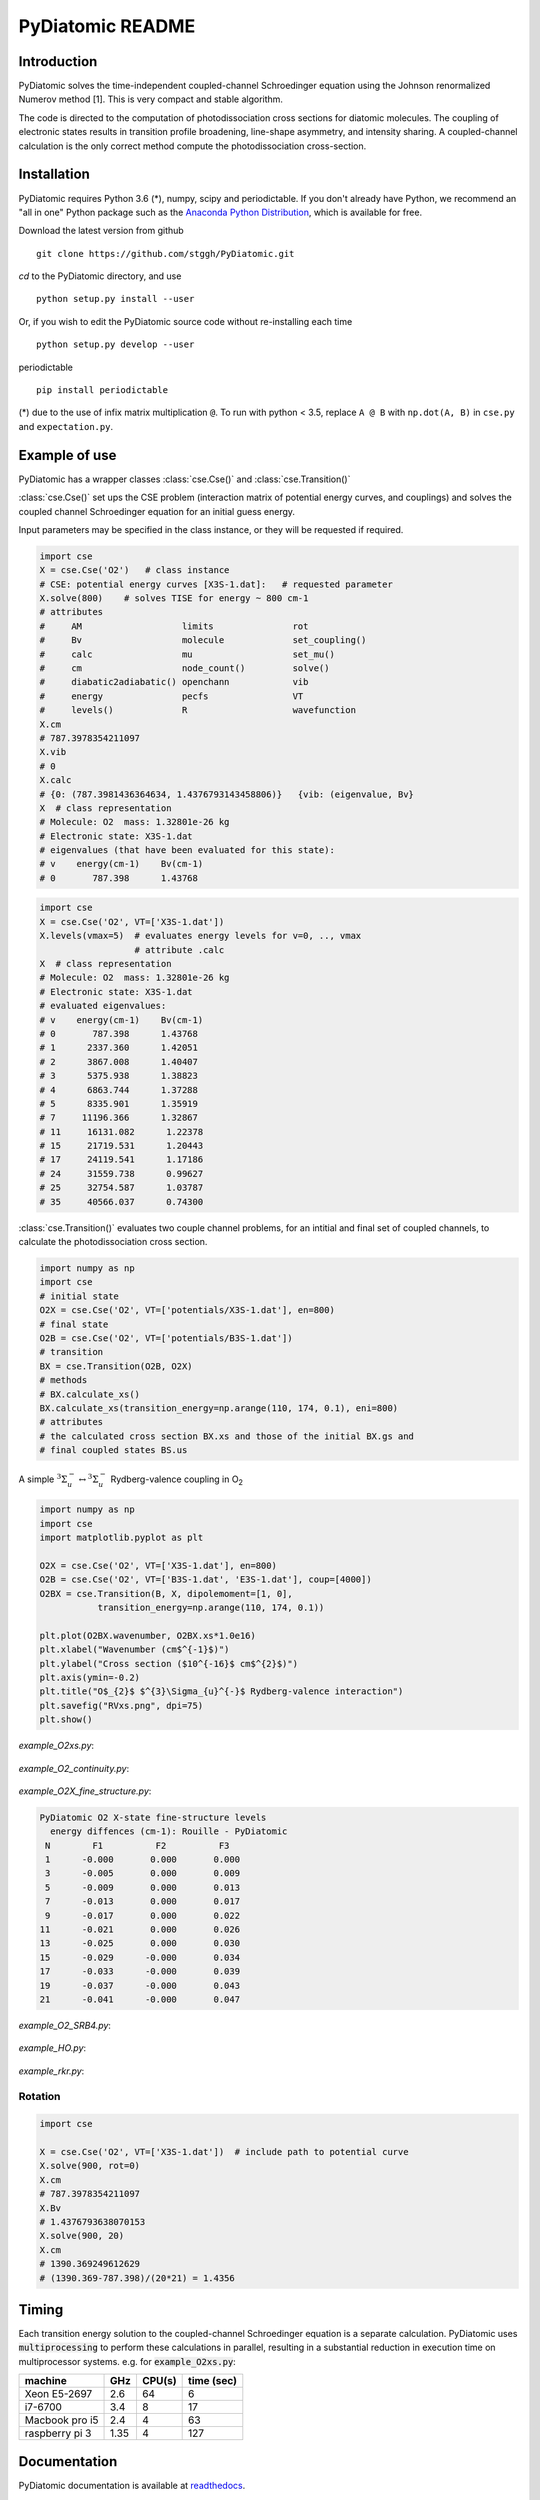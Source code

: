PyDiatomic README
=================

.. image:: https://travis-ci.com/stggh/PyDiatomic.svg?branch=master
    :target: https://travis-ci.com/stggh/PyDiatomic


Introduction
------------

PyDiatomic solves the time-independent coupled-channel Schroedinger equation
using the Johnson renormalized Numerov method [1]. This is very compact and stable algorithm.

The code is directed to the computation of photodissociation cross sections for diatomic molecules. The coupling of electronic states results in transition profile broadening, line-shape asymmetry, and intensity sharing. A coupled-channel calculation is the only correct method compute the photodissociation cross-section.



Installation
------------

PyDiatomic requires Python 3.6 (*), numpy, scipy and periodictable. If you don't already have Python, we recommend an "all in one" Python package such as the `Anaconda Python Distribution <https://www.continuum.io/downloads>`_, which is available for free.

Download the latest version from github ::

    git clone https://github.com/stggh/PyDiatomic.git

`cd`  to the PyDiatomic directory, and use ::

    python setup.py install --user

Or, if you wish to edit the PyDiatomic source code without re-installing each time ::

    python setup.py develop --user


periodictable ::

    pip install periodictable



(*) due to the use of infix matrix multiplication ``@``. To run with python < 3.5, replace ``A @ B`` with ``np.dot(A, B)`` in ``cse.py`` and ``expectation.py``.


Example of use
--------------

PyDiatomic has a wrapper classes :class:`cse.Cse()` and
:class:`cse.Transition()` 

:class:`cse.Cse()`  set ups the CSE problem 
(interaction matrix of potential energy curves, and couplings) and solves 
the coupled channel Schroedinger equation for an initial guess energy.

Input parameters may be specified in the class instance, or they will be 
requested if required.

.. code-block:: python

   import cse
   X = cse.Cse('O2')   # class instance
   # CSE: potential energy curves [X3S-1.dat]:   # requested parameter
   X.solve(800)    # solves TISE for energy ~ 800 cm-1
   # attributes
   #     AM                   limits               rot                  
   #     Bv                   molecule             set_coupling()       
   #     calc                 mu                   set_mu()             
   #     cm                   node_count()         solve()              
   #     diabatic2adiabatic() openchann            vib                  
   #     energy               pecfs                VT                   
   #     levels()             R                    wavefunction         
   X.cm
   # 787.3978354211097
   X.vib
   # 0
   X.calc
   # {0: (787.3981436364634, 1.4376793143458806)}   {vib: (eigenvalue, Bv}
   X  # class representation
   # Molecule: O2  mass: 1.32801e-26 kg
   # Electronic state: X3S-1.dat
   # eigenvalues (that have been evaluated for this state):
   # v    energy(cm-1)    Bv(cm-1)
   # 0       787.398      1.43768


.. code-block:: python

   import cse
   X = cse.Cse('O2', VT=['X3S-1.dat'])
   X.levels(vmax=5)  # evaluates energy levels for v=0, .., vmax
                     # attribute .calc
   X  # class representation
   # Molecule: O2  mass: 1.32801e-26 kg
   # Electronic state: X3S-1.dat
   # evaluated eigenvalues:
   # v    energy(cm-1)    Bv(cm-1)
   # 0       787.398      1.43768
   # 1      2337.360      1.42051
   # 2      3867.008      1.40407
   # 3      5375.938      1.38823
   # 4      6863.744      1.37288
   # 5      8335.901      1.35919
   # 7     11196.366      1.32867
   # 11     16131.082      1.22378
   # 15     21719.531      1.20443
   # 17     24119.541      1.17186
   # 24     31559.738      0.99627
   # 25     32754.587      1.03787
   # 35     40566.037      0.74300


:class:`cse.Transition()` evaluates two couple channel problems, for an
intitial and final set of coupled channels, to calculate the photodissociation 
cross section.

.. code-block:: python

   import numpy as np
   import cse
   # initial state
   O2X = cse.Cse('O2', VT=['potentials/X3S-1.dat'], en=800)
   # final state
   O2B = cse.Cse('O2', VT=['potentials/B3S-1.dat'])
   # transition 
   BX = cse.Transition(O2B, O2X)
   # methods 
   # BX.calculate_xs()  
   BX.calculate_xs(transition_energy=np.arange(110, 174, 0.1), eni=800)
   # attributes
   # the calculated cross section BX.xs and those of the initial BX.gs and
   # final coupled states BS.us

A simple :math:`^{3}\Sigma_{u}^{-} \leftrightarrow {}^{3}\Sigma^{-}_{u}` Rydberg-valence coupling in O\ :sub:`2`

.. code-block:: python

    import numpy as np
    import cse
    import matplotlib.pyplot as plt

    O2X = cse.Cse('O2', VT=['X3S-1.dat'], en=800)
    O2B = cse.Cse('O2', VT=['B3S-1.dat', 'E3S-1.dat'], coup=[4000])
    O2BX = cse.Transition(B, X, dipolemoment=[1, 0],
               transition_energy=np.arange(110, 174, 0.1))

    plt.plot(O2BX.wavenumber, O2BX.xs*1.0e16)
    plt.xlabel("Wavenumber (cm$^{-1}$)")
    plt.ylabel("Cross section ($10^{-16}$ cm$^{2}$)")
    plt.axis(ymin=-0.2)
    plt.title("O$_{2}$ $^{3}\Sigma_{u}^{-}$ Rydberg-valence interaction")
    plt.savefig("RVxs.png", dpi=75)
    plt.show()


.. figure:: https://cloud.githubusercontent.com/assets/10932229/21469172/177a519c-ca91-11e6-8251-52efb7aa1a37.png
   :width: 300px
   :alt: calculated cross section
   

`example_O2xs.py`:

.. figure:: https://user-images.githubusercontent.com/10932229/33101884-53a8ab68-cf6e-11e7-86f2-876d28809328.png
   :width: 300px
   :alt: example_O2xs


`example_O2_continuity.py`:

.. figure:: https://user-images.githubusercontent.com/10932229/30096079-b869e486-9319-11e7-8adb-3ae64bff88d4.png
   :width: 300px
   :alt: example_O2_continuity


`example_O2X_fine_structure.py`:

.. code-block:: python

    PyDiatomic O2 X-state fine-structure levels
      energy diffences (cm-1): Rouille - PyDiatomic
     N        F1          F2          F3
     1      -0.000       0.000       0.000
     3      -0.005       0.000       0.009
     5      -0.009       0.000       0.013
     7      -0.013       0.000       0.017
     9      -0.017       0.000       0.022
    11      -0.021       0.000       0.026
    13      -0.025       0.000       0.030
    15      -0.029      -0.000       0.034
    17      -0.033      -0.000       0.039
    19      -0.037      -0.000       0.043
    21      -0.041      -0.000       0.047



`example_O2_SRB4.py`:

.. figure:: https://user-images.githubusercontent.com/10932229/33054465-7094c0f0-cecd-11e7-99c1-4f14c4ffad48.png
   :width: 300px
   :alt: example_O2_SRB4


`example_HO.py`:

.. figure:: https://user-images.githubusercontent.com/10932229/30100890-b3195eee-932d-11e7-9480-fec2af23f6ff.png
   :width: 300px
   :alt: example_HO


`example_rkr.py`:

.. figure:: https://cloud.githubusercontent.com/assets/10932229/21469152/a33fd798-ca90-11e6-8fe3-1f3c3364de26.png
   :width: 300px
   :alt: example_rkr


Rotation
~~~~~~~~

.. code-block:: python

    import cse
    
    X = cse.Cse('O2', VT=['X3S-1.dat'])  # include path to potential curve
    X.solve(900, rot=0)
    X.cm
    # 787.3978354211097
    X.Bv
    # 1.4376793638070153
    X.solve(900, 20)
    X.cm
    # 1390.369249612629
    # (1390.369-787.398)/(20*21) = 1.4356


Timing
------

Each transition energy solution to the coupled-channel Schroedinger
equation is a separate calculation.  PyDiatomic uses :code:`multiprocessing`
to perform these calculations in parallel, resulting in a substantial
reduction in execution time on multiprocessor systems. e.g. for :code:`example_O2xs.py`:


==============     ====     ======     ==========
machine            GHz      CPU(s)     time (sec)
==============     ====     ======     ==========
Xeon E5-2697       2.6      64         6
i7-6700            3.4      8          17
Macbook pro i5     2.4      4          63
raspberry pi 3     1.35     4          127
==============     ====     ======     ==========


Documentation
-------------

PyDiatomic documentation is available at `readthedocs <http://pydiatomic.readthedocs.io/en/latest/>`_.


Historical
----------

PyDiatomic is a Python implementation of the Johnson renormalized Numerov method. 
It provides a simple introduction to the profound effects of channel-coupling
in the calculation of diatomic photodissociation spectra.

More sophisticated C and Fortran implementations have been in use for a number 
of years, see references below. These were developed by Stephen Gibson (ANU),
Brenton Lewis (ANU), and Alan Heays (ANU, Leiden, and ASU). 


References
----------

[1] `B.R. Johnson "The renormalized Numerov method applied to calculating the bound states of the coupled-channel Schroedinger equation" J. Chem. Phys. 69, 4678 (1978) <http://dx.doi.org/10.1063/1.436421>`_

[2] `B.R. Lewis, S.T. Gibson, F. T. Hawes, and L. W. Torop "A new model for
the Schumann-Runge bands of O2" Phys. Chem. Earth(C) 26 519 (2001) <http://dx.doi.org/10.1016/S1464-1917(01)00040-X>`_

[3] `B.R. Lewis, S.T. Gibson, and P.M. Dooley "Fine-structure dependence of predissociation linewidth in the Schumann-Runge bands of molecular oxygen"
" J. Chem. Phys. 100 7012 (1994) <https://doi.org/10.1063/1.466902>`_

[4] `A. N. Heays "Photoabsorption and photodissociation in molecular nitrogen, PhD Thesis (2011) <https://digitalcollections.anu.edu.au/handle/1885/7360>`_


Citation
--------
If you find PyDiatomic useful in your work please consider citing this project.


.. image:: https://zenodo.org/badge/23090/stggh/PyDiatomic.svg
   :target: https://zenodo.org/badge/latestdoi/23090/stggh/PyDiatomic

